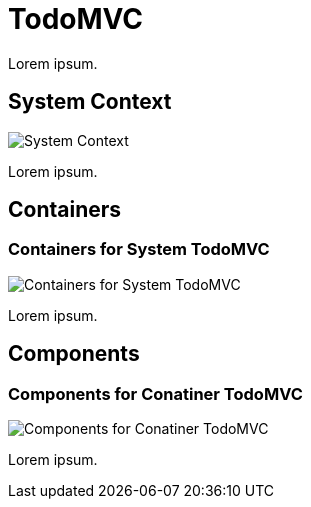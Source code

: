 = TodoMVC

Lorem ipsum.

== System Context

image::http://www.plantuml.com/plantuml/proxy?cache=no&src=https://raw.github.com/falkoschumann/java-todomvc/master/doc/SystemContextView.puml[System Context]

Lorem ipsum.

== Containers

=== Containers for System TodoMVC

image::http://www.plantuml.com/plantuml/proxy?cache=no&src=https://raw.github.com/falkoschumann/java-todomvc/master/doc/ContainerTodoMVCView.puml[Containers for System TodoMVC]

Lorem ipsum.

== Components

=== Components for Conatiner TodoMVC

image::http://www.plantuml.com/plantuml/proxy?cache=no&src=https://raw.github.com/falkoschumann/java-todomvc/master/doc/ComponentTodoMVCView.puml[Components for Conatiner TodoMVC]

Lorem ipsum.
